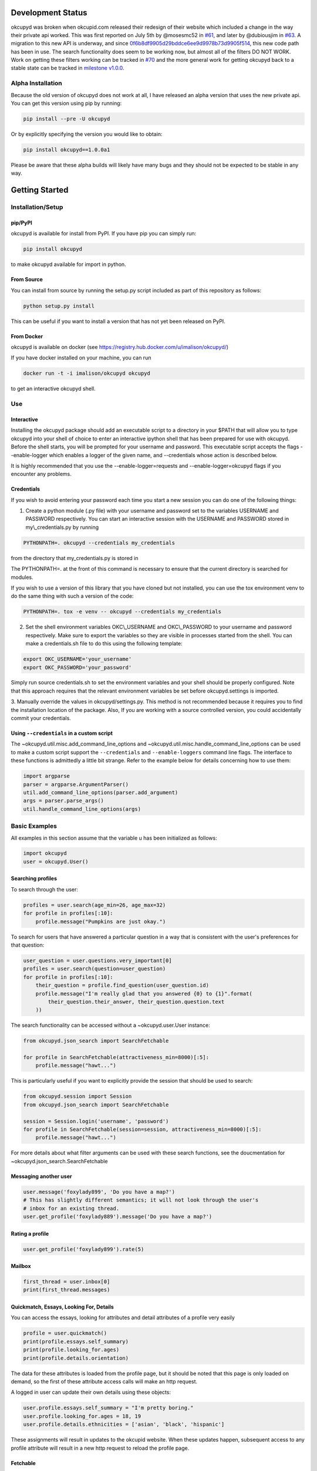 |Latest PyPI version| |Build Status| |Documentation Status| |Join the
chat at https://gitter.im/IvanMalison/okcupyd|

Development Status
==================

okcupyd was broken when okcupid.com released their redesign of their
website which included a change in the way their private api worked.
This was first reported on July 5th by @mosesmc52 in
`#61 <https://github.com/IvanMalison/okcupyd/issues/61>`__, and later by
@dubiousjim in
`#63 <https://github.com/IvanMalison/okcupyd/issues/63>`__. A migration
to this new API is underway, and since
`0f6b8df9905d29bddce6ee9d9978b73d9905f514 <https://github.com/IvanMalison/okcupyd/commit/0f6b8df9905d29bddce6ee9d9978b73d9905f514>`__,
this new code path has been in use. The search functionality does seem
to be working now, but almost all of the filters DO NOT WORK. Work on
getting these filters working can be tracked in
`#70 <https://github.com/IvanMalison/okcupyd/issues/70>`__ and the more
general work for getting okcupyd back to a stable state can be tracked
in `milestone
v1.0.0 <https://github.com/IvanMalison/okcupyd/milestones/v1.0.0>`__.

Alpha Installation
------------------

Because the old version of okcupyd does not work at all, I have released
an alpha version that uses the new private api. You can get this version
using pip by running:

.. code:: bash

    pip install --pre -U okcupyd

Or by explicitly specifying the version you would like to obtain:

.. code:: bash

    pip install okcupyd==1.0.0a1

Please be aware that these alpha builds will likely have many bugs and
they should not be expected to be stable in any way.

Getting Started
===============

Installation/Setup
------------------

pip/PyPI
~~~~~~~~

okcupyd is available for install from PyPI. If you have pip you can
simply run:

.. code:: bash

    pip install okcupyd

to make okcupyd available for import in python.

From Source
~~~~~~~~~~~

You can install from source by running the setup.py script included as
part of this repository as follows:

.. code:: bash

    python setup.py install

This can be useful if you want to install a version that has not yet
been released on PyPI.

From Docker
~~~~~~~~~~~

okcupyd is available on docker (see
https://registry.hub.docker.com/u/imalison/okcupyd/)

If you have docker installed on your machine, you can run

.. code:: bash

    docker run -t -i imalison/okcupyd okcupyd

to get an interactive okcupyd shell.

Use
---

Interactive
~~~~~~~~~~~

Installing the okcupyd package should add an executable script to a
directory in your $PATH that will allow you to type okcupyd into your
shell of choice to enter an interactive ipython shell that has been
prepared for use with okcupyd. Before the shell starts, you will be
prompted for your username and password. This executable script accepts
the flags --enable-logger which enables a logger of the given name, and
--credentials whose action is described below.

It is highly recommended that you use the --enable-logger=requests and
--enable-logger=okcupyd flags if you encounter any problems.

Credentials
~~~~~~~~~~~

If you wish to avoid entering your password each time you start a new
session you can do one of the following things:

1. Create a python module (.py file) with your username and password set
   to the variables USERNAME and PASSWORD respectively. You can start an
   interactive session with the USERNAME and PASSWORD stored in
   my\\\_credentials.py by running

.. code:: bash

    PYTHONPATH=. okcupyd --credentials my_credentials

from the directory that my\_credentials.py is stored in

The PYTHONPATH=. at the front of this command is necessary to ensure
that the current directory is searched for modules.

If you wish to use a version of this library that you have cloned but
not installed, you can use the tox environment venv to do the same thing
with such a version of the code:

.. code:: bash

    PYTHONPATH=. tox -e venv -- okcupyd --credentials my_credentials

2. Set the shell environment variables OKC\\\_USERNAME and
   OKC\\\_PASSWORD to your username and password respectively. Make sure
   to export the variables so they are visible in processes started from
   the shell. You can make a credentials.sh file to do this using the
   following template:

.. code:: bash

    export OKC_USERNAME='your_username'
    export OKC_PASSWORD='your_password'

Simply run source credentials.sh to set the environment variables and
your shell should be properly configured. Note that this approach
requires that the relevant environment variables be set before
okcupyd.settings is imported.

3. Manually override the values in okcupyd/settings.py. This method is
not recommended because it requires you to find the installation
location of the package. Also, If you are working with a source
controlled version, you could accidentally commit your credentials.

Using ``--credentials`` in a custom script
~~~~~~~~~~~~~~~~~~~~~~~~~~~~~~~~~~~~~~~~~~

The ~okcupyd.util.misc.add\_command\_line\_options and
~okcupyd.util.misc.handle\_command\_line\_options can be used to make a
custom script support the ``--credentials`` and ``--enable-loggers``
command line flags. The interface to these functions is admittedly a
little bit strange. Refer to the example below for details concerning
how to use them:

.. code:: python

    import argparse
    parser = argparse.ArgumentParser()
    util.add_command_line_options(parser.add_argument)
    args = parser.parse_args()
    util.handle_command_line_options(args)

Basic Examples
--------------

All examples in this section assume that the variable u has been
initialized as follows:

.. code:: python

    import okcupyd
    user = okcupyd.User()

Searching profiles
~~~~~~~~~~~~~~~~~~

To search through the user:

.. code:: python

    profiles = user.search(age_min=26, age_max=32)
    for profile in profiles[:10]:
        profile.message("Pumpkins are just okay.")

To search for users that have answered a particular question in a way
that is consistent with the user's preferences for that question:

.. code:: python

    user_question = user.questions.very_important[0]
    profiles = user.search(question=user_question)
    for profile in profiles[:10]:
        their_question = profile.find_question(user_question.id)
        profile.message("I'm really glad that you answered {0} to {1}".format(
            their_question.their_answer, their_question.question.text
        ))

The search functionality can be accessed without a ~okcupyd.user.User
instance:

.. code:: python

    from okcupyd.json_search import SearchFetchable

    for profile in SearchFetchable(attractiveness_min=8000)[:5]:
        profile.message("hawt...")

This is particularly useful if you want to explicitly provide the
session that should be used to search:

.. code:: python

    from okcupyd.session import Session
    from okcupyd.json_search import SearchFetchable

    session = Session.login('username', 'password')
    for profile in SearchFetchable(session=session, attractiveness_min=8000)[:5]:
        profile.message("hawt...")

For more details about what filter arguments can be used with these
search functions, see the doucmentation for
~okcupyd.json\_search.SearchFetchable

Messaging another user
~~~~~~~~~~~~~~~~~~~~~~

.. code:: python

    user.message('foxylady899', 'Do you have a map?')
    # This has slightly different semantics; it will not look through the user's
    # inbox for an existing thread.
    user.get_profile('foxylady889').message('Do you have a map?')

Rating a profile
~~~~~~~~~~~~~~~~

.. code:: python

    user.get_profile('foxylady899').rate(5)

Mailbox
~~~~~~~

.. code:: python

    first_thread = user.inbox[0]
    print(first_thread.messages)

Quickmatch, Essays, Looking For, Details
~~~~~~~~~~~~~~~~~~~~~~~~~~~~~~~~~~~~~~~~

You can access the essays, looking for attributes and detail attributes
of a profile very easily

.. code:: python

    profile = user.quickmatch()
    print(profile.essays.self_summary)
    print(profile.looking_for.ages)
    print(profile.details.orientation)

The data for these attributes is loaded from the profile page, but it
should be noted that this page is only loaded on demand, so the first of
these attribute access calls will make an http request.

A logged in user can update their own details using these objects:

.. code:: python

    user.profile.essays.self_summary = "I'm pretty boring."
    user.profile.looking_for.ages = 18, 19
    user.profile.details.ethnicities = ['asian', 'black', 'hispanic']

These assignments will result in updates to the okcupid website. When
these updates happen, subsequent access to any profile attribute will
result in a new http request to reload the profile page.

Fetchable
~~~~~~~~~

Most of the collection objects that are returned from function
invocations in the okcupyd library are instances of
~okcupyd.util.fetchable.Fetchable. In most cases, it is fine to treat
these objects as though they are lists because they can be iterated
over, sliced and accessed by index, just like lists:

.. code:: python

    for question in user.profile.questions:
        print(question.answer.text)

    a_random_question = user.profile.questions[2]
    for question in questions[2:4]:
        print(question.answer_options[0])

However, in some cases, it is important to be aware of the subtle
differences between ~okcupyd.util.fetchable.Fetchable objects and python
lists. ~okcupyd.util.fetchable.Fetchable construct the elements that
they "contain" lazily. In most of its uses in the okcupyd library, this
means that http requests can be made to populate
~okcupyd.util.fetchable.Fetchable instances as its elments are
requested.

The ~okcupyd.profile.Profile.questions ~okcupyd.util.fetchable.Fetchable
that is used in the example above fetches the pages that are used to
construct its contents in batches of 10 questions. This means that the
actual call to retrieve data is made when iteration starts. If you
enable the request logger when you run this code snippet, you get output
that illustrates this fact:

``{.sourceCode .} 2014-10-29 04:25:04 Livien-MacbookAir requests.packages.urllib3.connectionpool[82461] DEBUG "GET /profile/ShrewdDrew/questions?leanmode=1&low=11 HTTP/1.1" 200 None  Yes  Yes  Kiss someone.  Yes.  Yes  Sex.  Both equally  No, I wouldn't give it as a gift.  Maybe, I want to know all the important stuff.  Once or twice a week  2014-10-29 04:25:04 Livien-MacbookAir requests.packages.urllib3.connectionpool[82461] DEBUG "GET /profile/ShrewdDrew/questions?leanmode=1&low=21 HTTP/1.1" 200 None  No.  No  No  Yes  Rarely / never  Always.  Discovering your shared interests  The sun  Acceptable.  No.``

Some fetchables will continue fetching content for quite a long time.
The search fetchable, for example, will fetch content until okcupid runs
out of search results. As such, things like:

.. code:: python

    for profile in user.search():
        profile.message("hey!")

should be avoided, as they are likely to generate a massive number of
requests to okcupid.com.

Another subtlety of the ~okcupyd.util.fetchable.Fetchable class is that
its instances cache its contained results. This means that the second
iteration over okcupyd.profile.Profile.questions in the example below
does not result in any http requests:

.. code:: python

    for question in user.profile.questions:
        print(question.text)

    for question in user.profile.questions:
        print(question.answer)

It is important to understand that this means that the contents of a
~okcupyd.util.fetchable.Fetchable are not guarenteed to be in sync with
okcupid.com the second time they are requested. Calling
~okcupyd.util.fetchable.Fetchable.refresh will cause the
~okcupyd.util.fetchable.Fetchable to request new data from okcupid.com
when its contents are requested. The code snippet that follows prints
out all the questions that the logged in user has answered roughly once
per hour, including ones that are answered while the program is running.

.. code:: python

    import time

    while True:
        for question in user.profile.questions:
            print(question.text)
        user.profile.questions.refresh()
        time.sleep(3600)

Without the call to user.profile.questions.refresh(), this program would
never update the user.profile.questions instance, and thus what would be
printed to the screen with each iteration of the for loop.

Development
-----------

tox
~~~

If you wish to contribute to this project, it is recommended that you
use tox to run tests and enter the interactive environment. You can get
tox by running

.. code:: bash

    pip install tox

if you do not already have it.

Once you have cloned the project and installed tox, run:

.. code:: bash

    tox -e py27

This will create a virtualenv that has all dependencies as well as the
useful ipython and ipdb libraries installed, and run all okcupyds test
suite.

If you want to run a command with access to a virtualenv that was
created by tox you can run

.. code:: bash

    tox -e venv -- your_command

To use the development version of the interactive shell (and avoid any
conflicts with versions installed in site-packages) you would run the
following command:

.. code:: bash

    tox -e venv -- okcupyd

git hooks
~~~~~~~~~

If you plan on editing this file (getting\_started.rst) you must install
the provided git hooks that are included in this repository by running:

.. code:: bash

    bin/create-githook-symlinks.sh

from the root directory of the repository.

.. |Latest PyPI version| image:: https://img.shields.io/pypi/v/okcupyd.svg
   :target: https://pypi.python.org/pypi/okcupyd/
.. |Build Status| image:: https://travis-ci.org/IvanMalison/okcupyd.svg?branch=master
   :target: https://travis-ci.org/IvanMalison/okcupyd
.. |Documentation Status| image:: https://readthedocs.org/projects/okcupyd/badge/?version=latest
   :target: http://okcupyd.readthedocs.org/en/latest/
.. |Join the chat at https://gitter.im/IvanMalison/okcupyd| image:: https://badges.gitter.im/Join%20Chat.svg
   :target: https://gitter.im/IvanMalison/okcupyd?utm_source=badge&utm_medium=badge&utm_campaign=pr-badge&utm_content=badge
